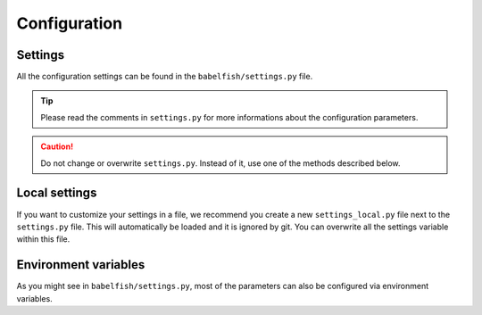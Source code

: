 Configuration
=============

Settings
--------

All the configuration settings can be found in the ``babelfish/settings.py`` file.

.. tip:: 

    Please read the comments in ``settings.py`` for more informations about the configuration parameters.

.. caution::

    Do not change or overwrite ``settings.py``. Instead of it, use one of the methods described below.

Local settings
--------------

If you want to customize your settings in a file, we recommend you create a new ``settings_local.py`` file next to the ``settings.py`` file. This will automatically be loaded and it is ignored by git. You can overwrite all the settings variable within this file.

Environment variables
---------------------

As you might see in ``babelfish/settings.py``, most of the parameters can also be configured via environment variables.

